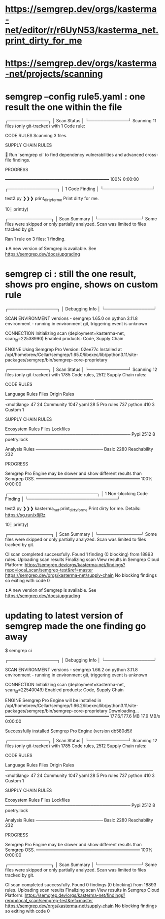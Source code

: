 * https://semgrep.dev/orgs/kasterma-net/editor/r/r6UyN53/kasterma_net.print_dirty_for_me
* https://semgrep.dev/orgs/kasterma-net/projects/scanning
* semgrep --config rule5.yaml   : one result the one within the file


┌─────────────┐
│ Scan Status │
└─────────────┘
  Scanning 11 files (only git-tracked) with 1 Code rule:

  CODE RULES
  Scanning 3 files.

  SUPPLY CHAIN RULES

  💎 Run `semgrep ci` to find dependency
     vulnerabilities and advanced cross-file findings.


  PROGRESS

  ━━━━━━━━━━━━━━━━━━━━━━━━━━━━━━━━━━━━━━━━ 100% 0:00:00


┌────────────────┐
│ 1 Code Finding │
└────────────────┘

    test2.py
   ❯❯❱ print_dirty_for_me
          Print dirty for me.

           10┆ print(y)



┌──────────────┐
│ Scan Summary │
└──────────────┘
Some files were skipped or only partially analyzed.
  Scan was limited to files tracked by git.

Ran 1 rule on 3 files: 1 finding.

⏫  A new version of Semgrep is available. See https://semgrep.dev/docs/upgrading

* semgrep ci  : still the one result, shows pro engine, shows on custom rule

┌────────────────┐
│ Debugging Info │
└────────────────┘

  SCAN ENVIRONMENT
  versions    - semgrep 1.65.0 on python 3.11.8
  environment - running in environment git, triggering event is unknown

  CONNECTION
  Initializing scan (deployment=kasterma-net, scan_id=22538990)
  Enabled products: Code, Supply Chain                                                                                                                       


  ENGINE
  Using Semgrep Pro Version: 02ee77c
  Installed at
  /opt/homebrew/Cellar/semgrep/1.65.0/libexec/lib/python3.11/site-packages/semgrep/bin/semgrep-core-proprietary


┌─────────────┐
│ Scan Status │
└─────────────┘
  Scanning 12 files (only git-tracked) with 1785 Code rules, 2512 Supply Chain rules:

  CODE RULES

  Language      Rules   Files          Origin      Rules
 ─────────────────────────────        ───────────────────
  <multilang>      47      24          Community    1047
  yaml             28       5          Pro rules     737
  python          410       3          Custom          1


  SUPPLY CHAIN RULES

  Ecosystem   Rules   Files   Lockfiles
 ─────────────────────────────────────────
  Pypi         2512       8   poetry.lock


  Analysis       Rules
 ──────────────────────
  Basic           2280
  Reachability     232


  PROGRESS

Semgrep Pro Engine may be slower and show different results than Semgrep OSS.
  ━━━━━━━━━━━━━━━━━━━━━━━━━━━━━━━━━━━━━━━━ 100% 0:00:00                                                                                                      


┌─────────────────────────────┐
│ 1 Non-blocking Code Finding │
└─────────────────────────────┘

    test2.py
   ❯❯❱ kasterma_net.print_dirty_for_me
          Print dirty for me.
          Details: https://sg.run/x8jRz

           10┆ print(y)



┌──────────────┐
│ Scan Summary │
└──────────────┘
Some files were skipped or only partially analyzed.
  Scan was limited to files tracked by git.

CI scan completed successfully.
  Found 1 finding (0 blocking) from 18893 rules.
  Uploading scan results
  Finalizing scan
  View results in Semgrep Cloud Platform:
    https://semgrep.dev/orgs/kasterma-net/findings?repo=local_scan/semgrep-test&ref=master
    https://semgrep.dev/orgs/kasterma-net/supply-chain
  No blocking findings so exiting with code 0

⏫  A new version of Semgrep is available. See https://semgrep.dev/docs/upgrading

* updating to latest version of semgrep made the one finding go away

$ semgrep ci


┌────────────────┐
│ Debugging Info │
└────────────────┘

  SCAN ENVIRONMENT
  versions    - semgrep 1.66.2 on python 3.11.8
  environment - running in environment git, triggering event is unknown

  CONNECTION
  Initializing scan (deployment=kasterma-net, scan_id=22540049)
  Enabled products: Code, Supply Chain


  ENGINE
Semgrep Pro Engine will be installed in /opt/homebrew/Cellar/semgrep/1.66.2/libexec/lib/python3.11/site-packages/semgrep/bin/semgrep-core-proprietary
Downloading... ━━━━━━━━━━━━━━━━━━━━━━━━━━━━━━━━━━━━━━━━ 177.6/177.6 MB 17.9 MB/s 0:00:00

Successfully installed Semgrep Pro Engine (version db580d5)!


┌─────────────┐
│ Scan Status │
└─────────────┘
  Scanning 12 files (only git-tracked) with 1785 Code rules, 2512 Supply Chain rules:

  CODE RULES

  Language      Rules   Files          Origin      Rules
 ─────────────────────────────        ───────────────────
  <multilang>      47      24          Community    1047
  yaml             28       5          Pro rules     737
  python          410       3          Custom          1


  SUPPLY CHAIN RULES

  Ecosystem   Rules   Files   Lockfiles
 ─────────────────────────────────────────
  Pypi         2512       8   poetry.lock


  Analysis       Rules
 ──────────────────────
  Basic           2280
  Reachability     232


  PROGRESS

Semgrep Pro Engine may be slower and show different results than Semgrep OSS.
  ━━━━━━━━━━━━━━━━━━━━━━━━━━━━━━━━━━━━━━━━ 100% 0:00:00


┌──────────────┐
│ Scan Summary │
└──────────────┘
Some files were skipped or only partially analyzed.
  Scan was limited to files tracked by git.

CI scan completed successfully.
  Found 0 findings (0 blocking) from 18893 rules.
  Uploading scan results
  Finalizing scan
  View results in Semgrep Cloud Platform:
    https://semgrep.dev/orgs/kasterma-net/findings?repo=local_scan/semgrep-test&ref=master
    https://semgrep.dev/orgs/kasterma-net/supply-chain
  No blocking findings so exiting with code 0
